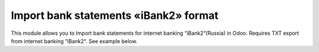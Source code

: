 ==========================
Import bank statements «iBank2» format
==========================

This module allows you to Import bank statements for internet banking “iBank2“(Russia) in Odoo. Requires TXT export from internet banking “iBank2“. See example below.  